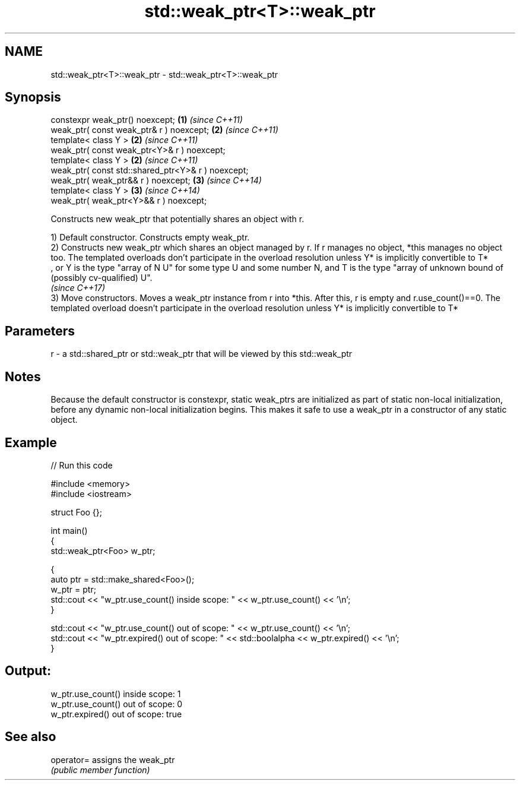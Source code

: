.TH std::weak_ptr<T>::weak_ptr 3 "2020.03.24" "http://cppreference.com" "C++ Standard Libary"
.SH NAME
std::weak_ptr<T>::weak_ptr \- std::weak_ptr<T>::weak_ptr

.SH Synopsis
   constexpr weak_ptr() noexcept;                    \fB(1)\fP \fI(since C++11)\fP
   weak_ptr( const weak_ptr& r ) noexcept;           \fB(2)\fP \fI(since C++11)\fP
   template< class Y >                               \fB(2)\fP \fI(since C++11)\fP
   weak_ptr( const weak_ptr<Y>& r ) noexcept;
   template< class Y >                               \fB(2)\fP \fI(since C++11)\fP
   weak_ptr( const std::shared_ptr<Y>& r ) noexcept;
   weak_ptr( weak_ptr&& r ) noexcept;                \fB(3)\fP \fI(since C++14)\fP
   template< class Y >                               \fB(3)\fP \fI(since C++14)\fP
   weak_ptr( weak_ptr<Y>&& r ) noexcept;

   Constructs new weak_ptr that potentially shares an object with r.

   1) Default constructor. Constructs empty weak_ptr.
   2) Constructs new weak_ptr which shares an object managed by r. If r manages no object, *this manages no object too. The templated overloads don't participate in the overload resolution unless Y* is implicitly convertible to T*
   , or Y is the type "array of N U" for some type U and some number N, and T is the type "array of unknown bound of (possibly cv-qualified) U".
   \fI(since C++17)\fP
   3) Move constructors. Moves a weak_ptr instance from r into *this. After this, r is empty and r.use_count()==0. The templated overload doesn't participate in the overload resolution unless Y* is implicitly convertible to T*

.SH Parameters

   r - a std::shared_ptr or std::weak_ptr that will be viewed by this std::weak_ptr

.SH Notes

   Because the default constructor is constexpr, static weak_ptrs are initialized as part of static non-local initialization, before any dynamic non-local initialization begins. This makes it safe to use a weak_ptr in a constructor of any static object.

.SH Example

   
// Run this code

 #include <memory>
 #include <iostream>

 struct Foo {};

 int main()
 {
    std::weak_ptr<Foo> w_ptr;

    {
       auto ptr = std::make_shared<Foo>();
       w_ptr = ptr;
       std::cout << "w_ptr.use_count() inside scope: " << w_ptr.use_count() << '\\n';
    }

    std::cout << "w_ptr.use_count() out of scope: " << w_ptr.use_count() << '\\n';
    std::cout << "w_ptr.expired() out of scope: " << std::boolalpha << w_ptr.expired() << '\\n';
 }

.SH Output:

 w_ptr.use_count() inside scope: 1
 w_ptr.use_count() out of scope: 0
 w_ptr.expired() out of scope: true

.SH See also

   operator= assigns the weak_ptr
             \fI(public member function)\fP
